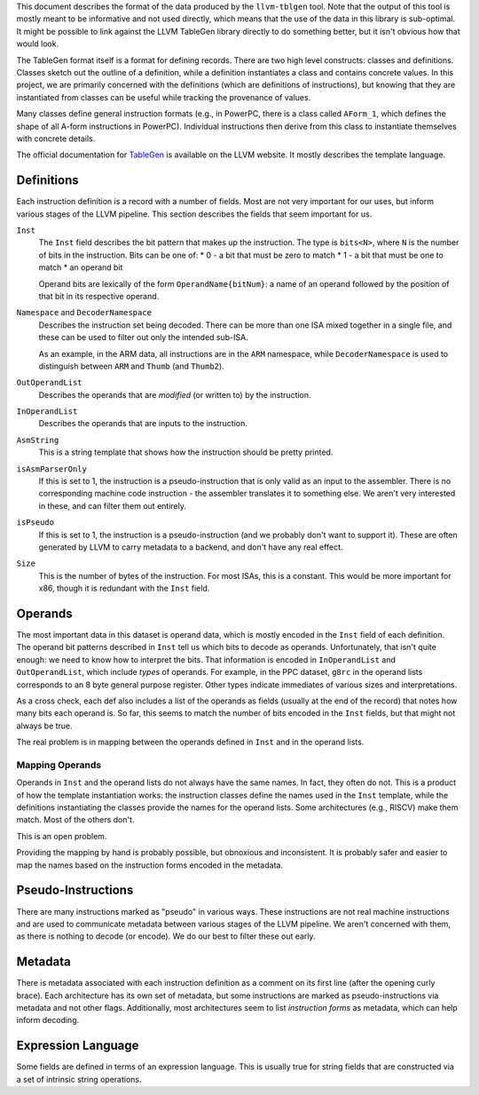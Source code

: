 This document describes the format of the data produced by the ``llvm-tblgen``
tool.  Note that the output of this tool is mostly meant to be informative and
not used directly, which means that the use of the data in this library is
sub-optimal.  It might be possible to link against the LLVM TableGen library
directly to do something better, but it isn't obvious how that would look.

The TableGen format itself is a format for defining records.  There are two high
level constructs: classes and definitions.  Classes sketch out the outline of a
definition, while a definition instantiates a class and contains concrete
values.  In this project, we are primarily concerned with the definitions (which
are definitions of instructions), but knowing that they are instantiated from
classes can be useful while tracking the provenance of values.

Many classes define general instruction formats (e.g., in PowerPC, there is a
class called ``AForm_1``, which defines the shape of all A-form instructions in
PowerPC).  Individual instructions then derive from this class to instantiate
themselves with concrete details.

The official documentation for TableGen_ is available on the LLVM website.  It
mostly describes the template language.

Definitions
===========

Each instruction definition is a record with a number of fields.  Most are not
very important for our uses, but inform various stages of the LLVM pipeline.
This section describes the fields that seem important for us.

``Inst``
  The ``Inst`` field describes the bit pattern that makes up the instruction.
  The type is ``bits<N>``, where ``N`` is the number of bits in the instruction.
  Bits can be one of:
  * 0 - a bit that must be zero to match
  * 1 - a bit that must be one to match
  * an operand bit

  Operand bits are lexically of the form ``OperandName{bitNum}``: a name of an
  operand followed by the position of that bit in its respective operand.
  
``Namespace`` and ``DecoderNamespace``
  Describes the instruction set being decoded.  There can be more than one ISA mixed
  together in a single file, and these can be used to filter out only the intended sub-ISA.

  As an example, in the ARM data, all instructions are in the ``ARM`` namespace,
  while ``DecoderNamespace`` is used to distinguish between ``ARM`` and
  ``Thumb`` (and ``Thumb2``).

``OutOperandList``
  Describes the operands that are *modified* (or written to) by the instruction.

``InOperandList``
  Describes the operands that are inputs to the instruction.

``AsmString``
  This is a string template that shows how the instruction should be pretty printed.

``isAsmParserOnly``
  If this is set to 1, the instruction is a pseudo-instruction that is only valid as
  an input to the assembler.  There is no corresponding machine code instruction -
  the assembler translates it to something else.  We aren't very interested in these,
  and can filter them out entirely.

``isPseudo``
  If this is set to 1, the instruction is a pseudo-instruction (and we probably don't
  want to support it).  These are often generated by LLVM to carry metadata to a backend,
  and don't have any real effect.

``Size``
  This is the number of bytes of the instruction.  For most ISAs, this is a constant.
  This would be more important for x86, though it is redundant with the ``Inst`` field.

Operands
========

The most important data in this dataset is operand data, which is mostly encoded
in the ``Inst`` field of each definition.  The operand bit patterns described in
``Inst`` tell us which bits to decode as operands.  Unfortunately, that isn't
quite enough: we need to know how to interpret the bits.  That information is
encoded in ``InOperandList`` and ``OutOperandList``, which include *types* of
operands.  For example, in the PPC dataset, ``g8rc`` in the operand lists
corresponds to an 8 byte general purpose register.  Other types indicate
immediates of various sizes and interpretations.

As a cross check, each def also includes a list of the operands as fields
(usually at the end of the record) that notes how many bits each operand is.  So
far, this seems to match the number of bits encoded in the ``Inst`` fields, but
that might not always be true.

The real problem is in mapping between the operands defined in ``Inst`` and in
the operand lists.

Mapping Operands
----------------

Operands in ``Inst`` and the operand lists do not always have the same names.
In fact, they often do not.  This is a product of how the template instantiation
works: the instruction classes define the names used in the ``Inst`` template,
while the definitions instantiating the classes provide the names for the
operand lists.  Some architectures (e.g., RISCV) make them match.  Most of the
others don't.

This is an open problem.

Providing the mapping by hand is probably possible, but obnoxious and
inconsistent.  It is probably safer and easier to map the names based on the
instruction forms encoded in the metadata.

Pseudo-Instructions
===================

There are many instructions marked as "pseudo" in various ways.  These
instructions are not real machine instructions and are used to communicate
metadata between various stages of the LLVM pipeline.  We aren't concerned with
them, as there is nothing to decode (or encode).  We do our best to filter these
out early.

Metadata
========

There is metadata associated with each instruction definition as a comment on
its first line (after the opening curly brace).  Each architecture has its own
set of metadata, but some instructions are marked as pseudo-instructions via
metadata and not other flags.  Additionally, most architectures seem to list
*instruction forms* as metadata, which can help inform decoding.


Expression Language
===================

Some fields are defined in terms of an expression language.  This is usually
true for string fields that are constructed via a set of intrinsic string
operations.

.. _TableGen: http://llvm.org/docs/TableGen/index.html
